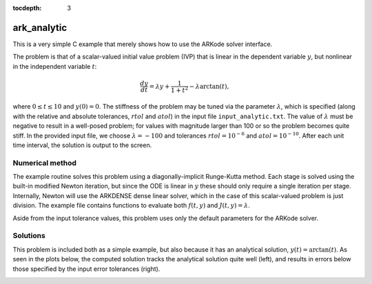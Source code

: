 ..
   Programmer(s): Daniel R. Reynolds @ SMU
   ----------------------------------------------------------------
   Copyright (c) 2013, Southern Methodist University.
   All rights reserved.
   For details, see the LICENSE file.
   ----------------------------------------------------------------

:tocdepth: 3

.. _ark_analytic:

ark_analytic
====================================

This is a very simple C example that merely shows how to use the
ARKode solver interface.  

The problem is that of a scalar-valued initial value problem (IVP)
that is linear in the dependent variable :math:`y`, but nonlinear in
the independent variable :math:`t`:

.. math::

   \frac{dy}{dt} = \lambda y + \frac{1}{1+t^2} - \lambda \arctan(t),

where :math:`0\le t\le 10` and :math:`y(0)=0`.  The stiffness of the
problem may be tuned via the parameter :math:`\lambda`, which is
specified (along with the relative and absolute tolerances,
:math:`rtol` and :math:`atol`) in the input file
``input_analytic.txt``.  The value of :math:`\lambda` must be negative
to result in a well-posed problem; for values with magnitude larger
than 100 or so the problem becomes quite stiff.  In the provided input
file, we choose :math:`\lambda=-100` and tolerances
:math:`rtol=10^{-6}` and :math:`atol=10^{-10}`.    After each unit
time interval, the solution is output to the screen.


Numerical method
----------------

The example routine solves this problem using a diagonally-implicit
Runge-Kutta method.  Each stage is solved using the built-in modified
Newton iteration, but since the ODE is linear in :math:`y` these
should only require a single iteration per stage.  Internally, Newton
will use the ARKDENSE dense linear solver, which in the case of this
scalar-valued problem is just division.  The example file contains
functions to evaluate both :math:`f(t,y)` and :math:`J(t,y)=\lambda`.

Aside from the input tolerance values, this problem uses only the
default parameters for the ARKode solver.


..
   Routines
   --------

   We reproduce the relevant aspects of the ``main()`` routine and
   auxiliary functions here for explanatory purposes (see the in-line
   comments for details; error-checking has been removed for brevity).




   Include files and function prototypes
   ^^^^^^^^^^^^^^^^^^^^^^^^^^^^^^^^^^^^^^^^

   .. code-block:: c

      #include <stdio.h>
      #include <math.h>
      #include <arkode/arkode.h>           /* prototypes for ARKODE fcts., consts. */
      #include <nvector/nvector_serial.h>  /* serial N_Vector types, fcts., macros */
      #include <arkode/arkode_dense.h>     /* prototype for ARKDense solver */
      #include <sundials/sundials_dense.h> /* definitions of DlsMat and DENSE_ELEM */
      #include <sundials/sundials_types.h> /* definition of type 'realtype' */

      /* User-supplied functions called by the solver */
      static int f(realtype t, N_Vector y, N_Vector ydot, void *user_data);
      static int Jac(long int N, realtype t,
		     N_Vector y, N_Vector fy, DlsMat J, void *user_data,
		     N_Vector tmp1, N_Vector tmp2, N_Vector tmp3);



   main()
   ^^^^^^^

   .. code-block:: c

      int main()
      {
	/* general problem parameters */
	realtype T0 = RCONST(0.0);      /* initial time */
	realtype Tf = RCONST(10.0);     /* final time */
	realtype dTout = RCONST(1.0);   /* time between outputs */
	long int NEQ = 1;               /* number of dependent vars. */

	/* general problem variables */
	int flag;                       /* reusable error-checking flag */
	N_Vector y = NULL;              /* empty vector for storing solution */
	void *arkode_mem = NULL;        /* empty ARKode memory structure */

	/* read problem parameter and tolerances from input file:
	   lamda  - problem stiffness parameter
	   reltol - desired relative tolerance
	   abstol - desired absolute tolerance */
	double reltol_, abstol_, lamda_;
	FILE *FID;
	FID = fopen("input_analytic.txt","r");
	fscanf(FID,"  lamda = %lf\n",  &lamda_);
	fscanf(FID,"  reltol = %lf\n", &reltol_);
	fscanf(FID,"  abstol = %lf\n", &abstol_);
	fclose(FID);

	/* convert the inputs to 'realtype' format */
	realtype reltol = reltol_;
	realtype abstol = abstol_;
	realtype lamda  = lamda_;

	/* Initial diagnostics output */
	printf("\nAnalytical ODE test problem:\n");
	printf("    lamda = %g\n",    lamda);
	printf("   reltol = %.1e\n",  reltol);
	printf("   abstol = %.1e\n\n",abstol);

	/* Initialize data structures */
	y = N_VNew_Serial(NEQ);          /* Create serial vector for solution */
	NV_Ith_S(y,0) = 0.0;             /* Specify initial condition */
	arkode_mem = ARKodeCreate();     /* Create the solver memory */

	/* Call ARKodeInit to initialize the integrator memory and specify the
	   hand-side side function in y'=f(t,y), the inital time T0, and
	   the initial dependent variable vector y.  Note: since this
	   problem is fully implicit, we set f_E to NULL and f_I to f. */
	ARKodeInit(arkode_mem, NULL, f, T0, y);

	/* Set routines */
	ARKodeSetUserData(arkode_mem, (void *) &lamda);  /* Pass lamda to user functions */
	ARKodeSStolerances(arkode_mem, reltol, abstol);  /* Specify tolerances */

	/* Linear solver specification */
	ARKDense(arkode_mem, NEQ);                       /* Specify dense linear solver */
	ARKDlsSetDenseJacFn(arkode_mem, Jac);            /* Set Jacobian routine */

	/* Main time-stepping loop: calls ARKode to perform the integration, then
	   prints results.  Stops when the final time has been reached */
	realtype t = T0;
	realtype tout = T0+dTout;
	printf("        t           u\n");
	printf("   ---------------------\n");
	while (Tf - t > 1.0e-15) {

	  flag = ARKode(arkode_mem, tout, y, &t, ARK_NORMAL);      /* call integrator */
	  printf("  %10.6f  %10.6f\n", t, NV_Ith_S(y,0));          /* access/print solution */
	  if (flag >= 0) {                                         /* successful solve: update time */
	    tout += dTout;
	    tout = (tout > Tf) ? Tf : tout;
	  } else {                                                 /* unsuccessful solve: break */
	    fprintf(stderr,"Solver failure, stopping integration\n");
	    break;
	  }
	}
	printf("   ---------------------\n");

	/* Get/print some final statistics on how the solve progressed */
	long int nst, nst_a, nfe, nfi, nsetups, nje, nfeLS, nni, ncfn, netf;
	ARKodeGetNumSteps(arkode_mem, &nst);
	ARKodeGetNumStepAttempts(arkode_mem, &nst_a);
	ARKodeGetNumRhsEvals(arkode_mem, &nfe, &nfi);
	ARKodeGetNumLinSolvSetups(arkode_mem, &nsetups);
	ARKodeGetNumErrTestFails(arkode_mem, &netf);
	ARKodeGetNumNonlinSolvIters(arkode_mem, &nni);
	ARKodeGetNumNonlinSolvConvFails(arkode_mem, &ncfn);
	ARKDlsGetNumJacEvals(arkode_mem, &nje);
	ARKDlsGetNumRhsEvals(arkode_mem, &nfeLS);

	printf("\nFinal Solver Statistics:\n");
	printf("   Internal solver steps = %li (attempted = %li)\n", nst, nst_a);
	printf("   Total RHS evals:  Fe = %li,  Fi = %li\n", nfe, nfi);
	printf("   Total linear solver setups = %li\n", nsetups);
	printf("   Total RHS evals for setting up the linear system = %li\n", nfeLS);
	printf("   Total number of Jacobian evaluations = %li\n", nje);
	printf("   Total number of Newton iterations = %li\n", nni);
	printf("   Total number of linear solver convergence failures = %li\n", ncfn);
	printf("   Total number of error test failures = %li\n\n", netf);

	/* Clean up and return with successful completion */
	N_VDestroy_Serial(y);     /* Free y vector */
	ARKodeFree(&arkode_mem);  /* Free integrator memory */
	return 0;
      }



   f() 
   ^^^^

   .. code-block:: c

      /* f routine to compute the ODE RHS function f(t,y). */
      static int f(realtype t, N_Vector y, N_Vector ydot, void *user_data)
      {
	realtype *rdata = (realtype *) user_data;   /* cast user_data to realtype */
	realtype lamda = rdata[0];                  /* set shortcut for stiffness parameter */
	realtype u = NV_Ith_S(y,0);                 /* access current solution value */

	/* fill in the RHS function: "NV_Ith_S" accesses the 0th entry of ydot */
	NV_Ith_S(ydot,0) = lamda*u + 1.0/(1.0+t*t) - lamda*atan(t);

	return 0;                                   /* return with success */
      }




   Jac()
   ^^^^^^^

   .. code-block:: c

      /* Jacobian routine to compute J(t,y) = df/dy. */
      static int Jac(long int N, realtype t,
		     N_Vector y, N_Vector fy, DlsMat J, void *user_data,
		     N_Vector tmp1, N_Vector tmp2, N_Vector tmp3)
      {
	realtype *rdata = (realtype *) user_data;   /* cast user_data to realtype */
	realtype lamda = rdata[0];                  /* set shortcut for stiffness parameter */

	/* Fill in Jacobian of f: "DENSE_ELEM" accesses the (0,0) entry of J */
	DENSE_ELEM(J,0,0) = lamda;

	return 0;                                   /* return with success */
      }



Solutions
---------

This problem is included both as a simple example, but also because it
has an analytical solution, :math:`y(t) = \arctan(t)`.  As seen in the
plots below, the computed solution tracks the analytical solution
quite well (left), and results in errors below those specified by the input
error tolerances (right).

.. image:: figs/plot-ark_analytic.png
   :width: 45 %
.. image:: figs/plot-ark_analytic_error.png
   :width: 45 %
